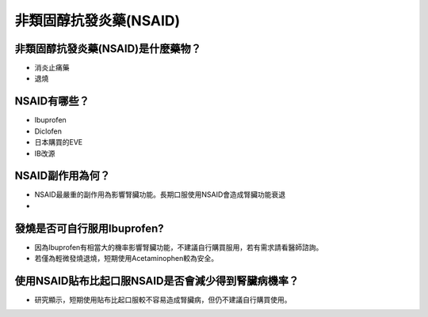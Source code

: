 非類固醇抗發炎藥(NSAID)
=====

.. _nsaid:

非類固醇抗發炎藥(NSAID)是什麼藥物？
-----------

* 消炎止痛藥
* 退燒


NSAID有哪些？
------------

* Ibuprofen
* Diclofen
* 日本購買的EVE
* IB改源


NSAID副作用為何？
----------------

* NSAID最嚴重的副作用為影響腎臟功能。長期口服使用NSAID會造成腎臟功能衰退
* 

發燒是否可自行服用Ibuprofen?
------------------------

* 因為Ibuprofen有相當大的機率影響腎臟功能，不建議自行購買服用，若有需求請看醫師諮詢。
* 若僅為輕微發燒退燒，短期使用Acetaminophen較為安全。


使用NSAID貼布比起口服NSAID是否會減少得到腎臟病機率？
--------------------------------------------

* 研究顯示，短期使用貼布比起口服較不容易造成腎臟病，但仍不建議自行購買使用。

